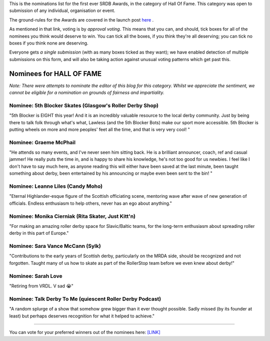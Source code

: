 .. title: The First SRDB Awards - HALL OF FAME
.. slug: srdbawards-halloffame-2019
.. date: 2019-12-11 09:45:00 UTC+00:00
.. tags: scottish roller derby blog, awards, end of year, votes, hall of fame
.. category:
.. link:
.. description:
.. type: text
.. author: SRD

This is the nominations list for the first ever SRDB Awards, in the category of Hall Of Fame. This category was open to submission of any individual, organisation or event.

The ground-rules for the Awards are covered in the launch post `here`_ .

.. _here: https://www.scottishrollerderbyblog.com/posts/2019/11/srdbawards-nom-2019/

As mentioned in that link, voting is by *approval voting*.
This means that you can, and should, tick boxes for all of the nominees you think would deserve to win. You can tick all the boxes, if you think they're all deserving; you can tick no boxes if you think none are deserving.

Everyone gets *a single submission* (with as many boxes ticked as they want); we have enabled detection of multiple submissions on this form, and will also be taking action against unusual voting patterns which get past this.


Nominees for HALL OF FAME
---------------------------

*Note: There were attempts to nominate the editor of this blog for this category. Whilst we appreciate the sentiment, we cannot be eligible for a nomination on grounds of fairness and impartiality.*


Nominee: 5th Blocker Skates (Glasgow's Roller Derby Shop)
============================================================

"5th Blocker is EIGHT this year! And it is an incredibly valuable resource to the local derby community. Just by being there to talk folk through what's what, Lawless (and the 5th Blocker Bots) make our sport more accessible. 5th Blocker is putting wheels on more and more peoples' feet all the time, and that is very very cool! "

Nominee: Graeme McPhail
===========================

"He attends so many events, and I've never seen him sitting back.  He is a brilliant announcer, coach, ref and casual jammer!  He really puts the time in, and is happy to share his knowledge, he's not too good for us newbies.  I feel like I don't have to say much here, as anyone reading this will either have been saved at the last minute, been taught something about derby, been entertained by his announcing or maybe even been sent to the bin!  "

Nominee: Leanne Liles (Candy Moho)
====================================

"Eternal Highlander-esque figure of the Scottish officiating scene, mentoring wave after wave of new generation of officials. Endless enthusiasm to help others, never has an ego about anything."

Nominee: Monika Cierniak (Rita Skater, Just Kitt'n)
=====================================================

"For making an amazing roller derby space for Slavic/Baltic teams, for the long-term enthusiasm about spreading roller derby in this part of Europe."

Nominee: Sara Vance McCann (Sylk)
=====================================

"Contributions to the early years of Scottish derby, particularly on the MRDA side, should be recognized and not forgotten. Taught many of us how to skate as part of the RollerStop team before we even knew about derby!"

Nominee: Sarah Love
===========================

"Retiring  from VRDL. V sad 😭"

Nominee: Talk Derby To Me (quiescent Roller Derby Podcast)
============================================================

"A random splurge of a show that somehow grew bigger than it ever thought possible. Sadly missed (by its founder at least) but perhaps deserves recognition for what it helped to achieve."


----

You can vote for your preferred winners out of the nominees here: `[LINK]`__

.. __: https://docs.google.com/forms/d/e/1FAIpQLSd_Ghqq5BdfCmQN6F8lV2xT44kLp_HJP6t2kOnq5z69H1Y-kQ/viewform?usp=sf_link
